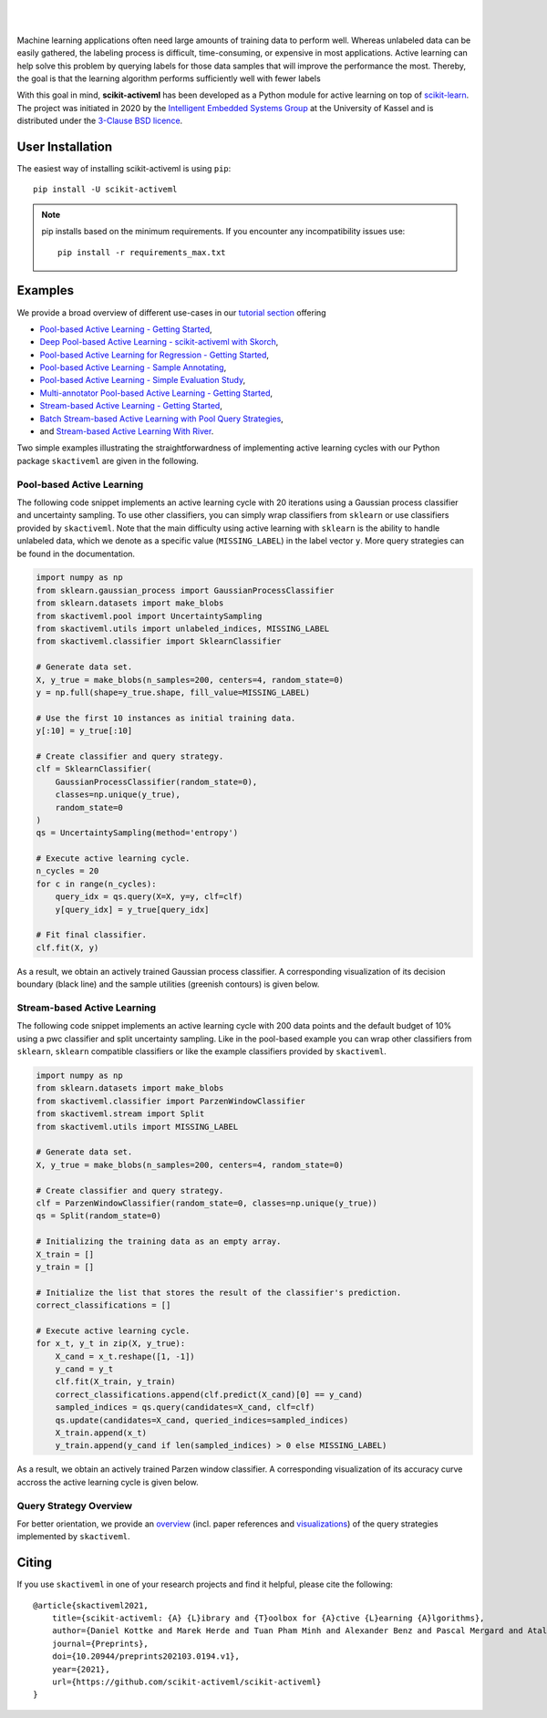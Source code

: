 .. intro_start

|Doc|_ |Codecov|_ |PythonVersion|_ |PyPi|_ |Paper|_ |Black|_

.. |Doc| image:: https://img.shields.io/badge/docs-latest-green
.. _Doc: https://scikit-activeml.github.io/scikit-activeml-docs/

.. |Codecov| image:: https://codecov.io/gh/scikit-activeml/scikit-activeml/branch/master/graph/badge.svg
.. _Codecov: https://app.codecov.io/gh/scikit-activeml/scikit-activeml

.. |PythonVersion| image:: https://img.shields.io/badge/python-3.8%20%7C%203.9%20%7C%203.10-blue
.. _PythonVersion: https://img.shields.io/badge/python-3.8%20%7C%203.9%20%7C%203.10-blue

.. |PyPi| image:: https://badge.fury.io/py/scikit-activeml.svg
.. _PyPi: https://badge.fury.io/py/scikit-activeml

.. |Paper| image:: https://img.shields.io/badge/paper-10.20944/preprints202103.0194.v1-blue
.. _Paper: https://www.preprints.org/manuscript/202103.0194/v1

.. |Black| image:: https://img.shields.io/badge/code%20style-black-000000.svg
.. _Black: https://github.com/psf/black

|

.. image:: https://raw.githubusercontent.com/scikit-activeml/scikit-activeml/master/docs/logos/scikit-activeml-logo.png
   :width: 200

|

Machine learning applications often need large amounts of training data to
perform well. Whereas unlabeled data can be easily gathered, the labeling process
is difficult, time-consuming, or expensive in most applications. Active learning can help solve
this problem by querying labels for those data samples that will improve the performance
the most. Thereby, the goal is that the learning algorithm performs sufficiently well with
fewer labels

With this goal in mind, **scikit-activeml** has been developed as a Python module for active learning
on top of `scikit-learn <https://scikit-learn.org/stable/>`_. The project was initiated in 2020 by the
`Intelligent Embedded Systems Group <https://www.uni-kassel.de/eecs/en/sections/intelligent-embedded-systems/home>`_
at the University of Kassel and is distributed under the `3-Clause BSD licence
<https://github.com/scikit-activeml/scikit-activeml/blob/master/LICENSE.txt>`_.

.. intro_end

.. user_installation_start

User Installation
=================

The easiest way of installing scikit-activeml is using ``pip``:

::

    pip install -U scikit-activeml

.. note::
    pip installs based on the minimum requirements. If you encounter any incompatibility issues use:
    ::
        pip install -r requirements_max.txt
.. user_installation_end

.. examples_start

Examples
========
We provide a broad overview of different use-cases in our `tutorial section <https://scikit-activeml.github.io/scikit-activeml-docs/tutorials.html>`_ offering

- `Pool-based Active Learning - Getting Started <https://scikit-activeml.github.io/scikit-activeml-docs/generated/tutorials/00_pool_getting_started.html>`_,
- `Deep Pool-based Active Learning - scikit-activeml with Skorch <https://scikit-activeml.github.io/scikit-activeml-docs/generated/tutorials/01_deep_pool_al_with_skorch.html>`_,
- `Pool-based Active Learning for Regression - Getting Started <https://scikit-activeml.github.io/scikit-activeml-docs/generated/tutorials/02_pool_regression_getting_started.html>`_,
- `Pool-based Active Learning - Sample Annotating <https://scikit-activeml.github.io/scikit-activeml-docs/generated/tutorials/03_pool_oracle_annotations.html>`_,
- `Pool-based Active Learning - Simple Evaluation Study <https://scikit-activeml.github.io/scikit-activeml-docs/generated/tutorials/04_pool_simple_evaluation_study.html>`_,
- `Multi-annotator Pool-based Active Learning - Getting Started <https://scikit-activeml.github.io/scikit-activeml-docs/generated/tutorials/10_multiple_annotators_getting_started.html>`_,
- `Stream-based Active Learning - Getting Started <https://scikit-activeml.github.io/scikit-activeml-docs/generated/tutorials/20_stream_getting_started.html>`_,
- `Batch Stream-based Active Learning with Pool Query Strategies <https://scikit-activeml.github.io/scikit-activeml-docs/generated/tutorials/21_stream_batch_with_pool_al.html>`_,
- and `Stream-based Active Learning With River <https://scikit-activeml.github.io/scikit-activeml-docs/generated/tutorials/22_river_classifier.html>`_.

Two simple examples illustrating the straightforwardness of implementing active learning cycles with our Python package ``skactiveml`` are given in the following.

Pool-based Active Learning
##########################

The following code snippet implements an active learning cycle with 20 iterations using a Gaussian process
classifier and uncertainty sampling. To use other classifiers, you can simply wrap classifiers from
``sklearn`` or use classifiers provided by ``skactiveml``. Note that the main difficulty using
active learning with ``sklearn`` is the ability to handle unlabeled data, which we denote as a specific value
(``MISSING_LABEL``) in the label vector ``y``. More query strategies can be found in the documentation.

.. code-block:: python

    import numpy as np
    from sklearn.gaussian_process import GaussianProcessClassifier
    from sklearn.datasets import make_blobs
    from skactiveml.pool import UncertaintySampling
    from skactiveml.utils import unlabeled_indices, MISSING_LABEL
    from skactiveml.classifier import SklearnClassifier

    # Generate data set.
    X, y_true = make_blobs(n_samples=200, centers=4, random_state=0)
    y = np.full(shape=y_true.shape, fill_value=MISSING_LABEL)

    # Use the first 10 instances as initial training data.
    y[:10] = y_true[:10]

    # Create classifier and query strategy.
    clf = SklearnClassifier(
        GaussianProcessClassifier(random_state=0),
        classes=np.unique(y_true),
        random_state=0
    )
    qs = UncertaintySampling(method='entropy')

    # Execute active learning cycle.
    n_cycles = 20
    for c in range(n_cycles):
        query_idx = qs.query(X=X, y=y, clf=clf)
        y[query_idx] = y_true[query_idx]

    # Fit final classifier.
    clf.fit(X, y)

As a result, we obtain an actively trained Gaussian process classifier.
A corresponding visualization of its decision boundary (black line) and the
sample utilities (greenish contours) is given below.

.. image:: https://raw.githubusercontent.com/scikit-activeml/scikit-activeml/master/docs/logos/pal-example-output.png
   :width: 400

Stream-based Active Learning
############################

The following code snippet implements an active learning cycle with 200 data points and
the default budget of 10% using a pwc classifier and split uncertainty sampling. 
Like in the pool-based example you can wrap other classifiers from ``sklearn``,
``sklearn`` compatible classifiers or like the example classifiers provided by ``skactiveml``.

.. code-block:: python

    import numpy as np
    from sklearn.datasets import make_blobs
    from skactiveml.classifier import ParzenWindowClassifier
    from skactiveml.stream import Split
    from skactiveml.utils import MISSING_LABEL

    # Generate data set.
    X, y_true = make_blobs(n_samples=200, centers=4, random_state=0)

    # Create classifier and query strategy.
    clf = ParzenWindowClassifier(random_state=0, classes=np.unique(y_true))
    qs = Split(random_state=0)

    # Initializing the training data as an empty array.
    X_train = []
    y_train = []

    # Initialize the list that stores the result of the classifier's prediction.
    correct_classifications = []

    # Execute active learning cycle.
    for x_t, y_t in zip(X, y_true):
        X_cand = x_t.reshape([1, -1])
        y_cand = y_t
        clf.fit(X_train, y_train)
        correct_classifications.append(clf.predict(X_cand)[0] == y_cand)
        sampled_indices = qs.query(candidates=X_cand, clf=clf)
        qs.update(candidates=X_cand, queried_indices=sampled_indices)
        X_train.append(x_t)
        y_train.append(y_cand if len(sampled_indices) > 0 else MISSING_LABEL)

As a result, we obtain an actively trained Parzen window classifier.
A corresponding visualization of its accuracy curve accross the active learning
cycle is given below.

.. image:: https://raw.githubusercontent.com/scikit-activeml/scikit-activeml/master/docs/logos/stream-example-output.png
   :width: 400

Query Strategy Overview
#######################

For better orientation, we provide an `overview <https://scikit-activeml.github.io/scikit-activeml-docs/generated/strategy_overview.html>`_
(incl. paper references and `visualizations <https://scikit-activeml.github.io/scikit-activeml-docs/generated/sphinx_gallery_examples/index.html>`_)
of the query strategies implemented by ``skactiveml``.

|Overview| |Visualization|

.. |Overview| image:: https://raw.githubusercontent.com/scikit-activeml/scikit-activeml/master/docs/logos/strategy-overview.gif
   :width: 400
   
.. |Visualization| image:: https://raw.githubusercontent.com/scikit-activeml/scikit-activeml/master/docs/logos/example-overview.gif
   :width: 400

.. examples_end

.. citing_start

Citing
======
If you use ``skactiveml`` in one of your research projects and find it helpful,
please cite the following:

::

    @article{skactiveml2021,
        title={scikit-activeml: {A} {L}ibrary and {T}oolbox for {A}ctive {L}earning {A}lgorithms},
        author={Daniel Kottke and Marek Herde and Tuan Pham Minh and Alexander Benz and Pascal Mergard and Atal Roghman and Christoph Sandrock and Bernhard Sick},
        journal={Preprints},
        doi={10.20944/preprints202103.0194.v1},
        year={2021},
        url={https://github.com/scikit-activeml/scikit-activeml}
    }

.. citing_end
